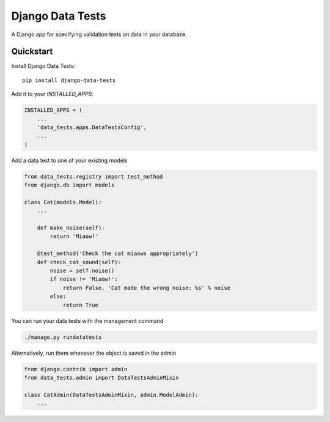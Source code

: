 =============================
Django Data Tests
=============================

.. image:: https://badge.fury.io/py/django-data-tests.svg
    :target: https://badge.fury.io/py/django-data-tests

.. image:: https://travis-ci.org/andrewbird2/django-data-tests.svg?branch=master
    :target: https://travis-ci.org/andrewbird2/django-data-tests

.. image:: https://codecov.io/gh/andrewbird2/django-data-tests/branch/master/graph/badge.svg
    :target: https://codecov.io/gh/andrewbird2/django-data-tests

A Django app for specifying validation tests on data in your database.



Quickstart
----------

Install Django Data Tests::

    pip install django-data-tests

Add it to your `INSTALLED_APPS`:

.. code-block:: python

    INSTALLED_APPS = (
        ...
        'data_tests.apps.DataTestsConfig',
        ...
    )

Add a data test to one of your existing models

.. code-block:: python

    from data_tests.registry import test_method
    from django.db import models

    class Cat(models.Model):
        ...

        def make_noise(self):
            return 'Miaow!'

        @test_method('Check the cat miaows appropriately')
        def check_cat_sound(self):
            noise = self.noise()
            if noise != 'Miaow!':
                return False, 'Cat made the wrong noise: %s' % noise
            else:
                return True

You can run your data tests with the management command

.. code-block:: bash

    ./manage.py rundatatests

Alternatively, run them whenever the object is saved in the admin

.. code-block:: python

    from django.contrib import admin
    from data_tests.admin import DataTestsAdminMixin

    class CatAdmin(DataTestsAdminMixin, admin.ModelAdmin):
        ...


